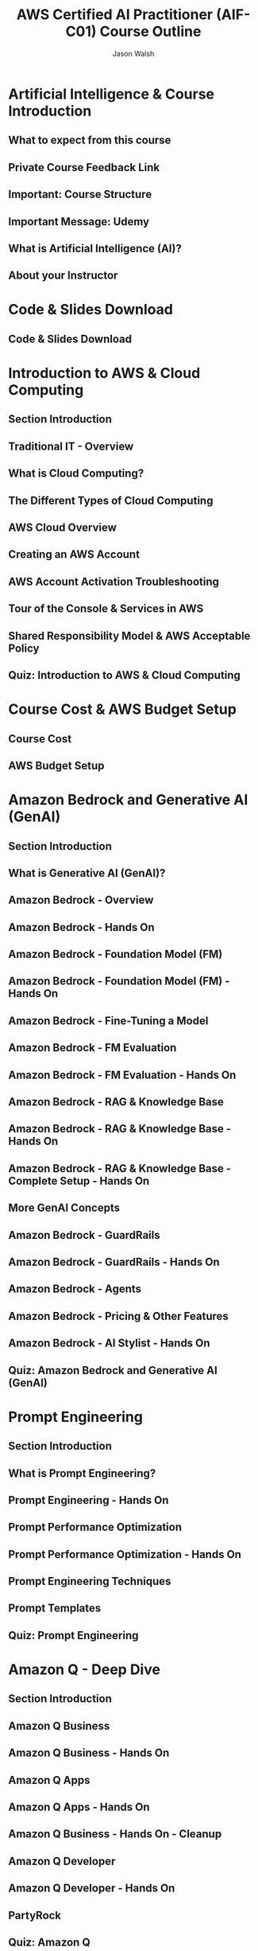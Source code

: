 #+TITLE: AWS Certified AI Practitioner (AIF-C01) Course Outline
#+AUTHOR: Jason Walsh
#+EMAIL: j@wal.sh
#+PROPERTY: Course_URL https://www.udemy.com/course/aws-ai-practitioner-certified/

* Artificial Intelligence & Course Introduction
** What to expect from this course
** Private Course Feedback Link
** Important: Course Structure
** Important Message: Udemy
** What is Artificial Intelligence (AI)?
** About your Instructor

* Code & Slides Download
** Code & Slides Download

* Introduction to AWS & Cloud Computing
** Section Introduction
** Traditional IT - Overview
** What is Cloud Computing?
** The Different Types of Cloud Computing
** AWS Cloud Overview
** Creating an AWS Account
** AWS Account Activation Troubleshooting
** Tour of the Console & Services in AWS
** Shared Responsibility Model & AWS Acceptable Policy
** Quiz: Introduction to AWS & Cloud Computing

* Course Cost & AWS Budget Setup
** Course Cost
** AWS Budget Setup

* Amazon Bedrock and Generative AI (GenAI)
** Section Introduction
** What is Generative AI (GenAI)?
** Amazon Bedrock - Overview
** Amazon Bedrock - Hands On
** Amazon Bedrock - Foundation Model (FM)
** Amazon Bedrock - Foundation Model (FM) - Hands On
** Amazon Bedrock - Fine-Tuning a Model
** Amazon Bedrock - FM Evaluation
** Amazon Bedrock - FM Evaluation - Hands On
** Amazon Bedrock - RAG & Knowledge Base
** Amazon Bedrock - RAG & Knowledge Base - Hands On
** Amazon Bedrock - RAG & Knowledge Base - Complete Setup - Hands On
** More GenAI Concepts
** Amazon Bedrock - GuardRails
** Amazon Bedrock - GuardRails - Hands On
** Amazon Bedrock - Agents
** Amazon Bedrock - Pricing & Other Features
** Amazon Bedrock - AI Stylist - Hands On
** Quiz: Amazon Bedrock and Generative AI (GenAI)

* Prompt Engineering
** Section Introduction
** What is Prompt Engineering?
** Prompt Engineering - Hands On
** Prompt Performance Optimization
** Prompt Performance Optimization - Hands On
** Prompt Engineering Techniques
** Prompt Templates
** Quiz: Prompt Engineering

* Amazon Q - Deep Dive
** Section Introduction
** Amazon Q Business
** Amazon Q Business - Hands On
** Amazon Q Apps
** Amazon Q Apps - Hands On
** Amazon Q Business - Hands On - Cleanup
** Amazon Q Developer
** Amazon Q Developer - Hands On
** PartyRock
** Quiz: Amazon Q

* Artificial Intelligence (AI) & Machine Learning (ML)
** Section Introduction
** AI, ML, Deep Learning, and GenAI
** Training Data
** Supervised Learning
** Unsupervised Learning
** Reinforcement Learning
** RLHF - Reinforcement Learning from Human Feedback
** Model Fit, Bias, and Variance
** Model Evaluation Metrics
** Machine Learning - Inferencing
** Phases of a Machine Learning Project
** Quiz: Artificial Intelligence (AI) & Machine Learning (ML)

* AWS Managed AI Services
** Section Introduction
** Why AWS Managed Services?
** Amazon Comprehend
** Amazon Comprehend - Hands On
** Amazon Translate
** Amazon Translate - Hands On
** Amazon Transcribe
** Amazon Polly
** Amazon Polly - Hands On
** Amazon Rekognition
** Amazon Forecast
** Amazon Lex
** Amazon Lex - Hands On
** Amazon Personalize
** Amazon Textract
** Amazon Textract - Hands On
** Amazon Kendra
** Amazon Mechanical Turk
** Amazon Augmented AI
** Amazon Augmented AI - Hands On
** AWS DeepRacer
** AWS DeepRacer - Hands On
** Amazon Comprehend Medical & Transcribe Medical
** Amazon Comprehend Medical & Transcribe Medical - Hands On
** Amazon's Hardware for AI
** Amazon's Hardware for AI - Hands On
** Quiz: AWS Managed AI Services

* Amazon SageMaker - Deep Dive
** Section Introduction
** Amazon SageMaker
** Amazon SageMaker - Hands On
** Amazon SageMaker - Data Tools
** Amazon SageMaker - Models and Humans
** Amazon SageMaker - Governance
** Amazon SageMaker - Consoles
** Amazon SageMaker - Summary
** Quiz: Amazon SageMaker

* AI Challenges and Responsibilities
** Section Introduction
** AI Challenges and Responsibilities - Overview
** Responsible AI
** GenAI Challenges
** Compliance for AI
** Governance for AI
** Security and Privacy for AI
** GenAI Security Scoping Matrix
** MLOps
** Quiz: AI Challenges and Responsibilities

* AWS Security Services
** Section Introduction
** IAM Introduction: Users, Groups, Policies
** IAM Users & Groups - Hands On
** IAM Policies
** IAM Policies - Hands On
** IAM Roles
** IAM Roles - Hands On
** Amazon EC2
** Create an EC2 Instance with EC2 User Data to have a Website - Hands On
** AWS Lambda
** AWS Lambda - Hands On
** Amazon Macie
** AWS Config
** Amazon Inspector
** AWS CloudTrail
** AWS CloudTrail - Hands On
** AWS Artifact
** AWS Trusted Advisor
** AWS Network Security
** AWS Security Services - Summary
** Quiz: AWS Security Services

* Preparing for the Exam + Practice Exam - AWS Certified AI Practitioner
** State of Learning Checkpoint
** Example Sample Exam Questions Walkthrough
** Exam Walkthrough and Signup
** Save 50% on your AWS Exam Cost!
** Get an Extra 30 Minutes on your AWS Exam - Non Native English Speakers only
** Practice Exam - AWS Certified AI Practitioner
** AWS Certification Paths

* Congratulations
** Congratulations
** Bonus Lecture

* TODO Tasks [0/5]
- [ ] Complete all course videos and hands-on labs
- [ ] Review AWS documentation for all mentioned services
- [ ] Take and review practice exams
- [ ] Schedule the certification exam
- [ ] Review weak areas identified in practice exams

* Resources
- [[https://aws.amazon.com/certification/certified-ai-ml-specialty/][AWS Certified AI Practitioner Certification]]
- [[https://docs.aws.amazon.com/][AWS Documentation]]
- Course materials and practice tests

#+BEGIN_SRC emacs-lisp :results silent
  (setq org-todo-keywords
        '((sequence "TODO" "IN-PROGRESS" "REVIEW" "|" "DONE" "ARCHIVED")))
#+END_SRC

# Local Variables:
# org-confirm-babel-evaluate: nil
# End:
